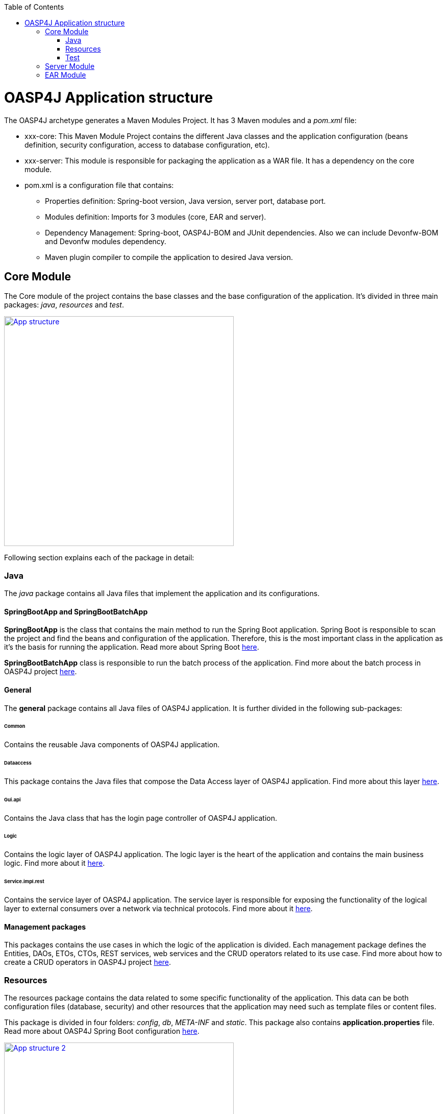 :toc: macro
toc::[]

= OASP4J Application structure 

The OASP4J archetype generates a Maven Modules Project. It has 3 Maven modules and a _pom.xml_ file:

* xxx-core: This Maven Module Project contains the different Java classes and the application configuration (beans definition, security configuration, access to database configuration, etc).

* xxx-server: This module is responsible for packaging the application as a WAR file. It has a dependency on the core module.

* pom.xml is a configuration file that contains:

** Properties definition: Spring-boot version, Java version, server port, database port.

** Modules definition: Imports for 3 modules (core, EAR and server).

** Dependency Management: Spring-boot, OASP4J-BOM and JUnit dependencies. Also we can include Devonfw-BOM and Devonfw modules dependency.

** Maven plugin compiler to compile the application to desired Java version.

== Core Module

The Core module of the project contains the base classes and the base configuration of the application. It's divided in three main packages: _java_, _resources_ and _test_.

image::images/oasp-app-structure/app-structure.png["App structure",width="450",link="images/oasp-app-structure/app-structure.png"]

Following section explains each of the package in detail:

=== Java 

The _java_ package contains all Java files that implement the application and its configurations.

==== SpringBootApp and SpringBootBatchApp 

*SpringBootApp* is the class that contains the main method to run the Spring Boot application. Spring Boot is responsible to scan the project and find the beans and configuration of the application. Therefore, this is the most important class in the application as it's the basis for running the application. Read more about Spring Boot http://docs.spring.io/spring-boot/docs/current/reference/html/[here].

*SpringBootBatchApp* class is responsible to run the batch process of the application. Find more about the batch process in OASP4J project link:cookbook-batch-layer[here].

==== General 

The *general* package contains all Java files of OASP4J application. It is further divided in the following sub-packages:

====== Common

Contains the reusable Java components of OASP4J application. 

====== Dataaccess

This package contains the Java files that compose the Data Access layer of OASP4J application. Find more about this layer link:getting-started-Data-Access-Layer[here].

====== Gui.api

Contains the Java class that has the login page controller of OASP4J application.

====== Logic

Contains the logic layer of OASP4J application. The logic layer is the heart of the application and contains the main business logic. Find more about it link:getting-started-logic-layer[here].

====== Service.impl.rest

Contains the service layer of OASP4J application. The service layer is responsible for exposing the functionality of the logical layer to external consumers over a network via technical protocols. Find more about it link:getting-started-Creating-Rest-Service[here].
 
==== Management packages 

This packages contains the use cases in which the logic of the application is divided. Each management package defines the Entities, DAOs, ETOs, CTOs, REST services, web services and the CRUD operators related to its use case. Find more about how to create a CRUD operators in OASP4J project link:getting-started-crud-operations[here].
 
=== Resources 

The resources package contains the data related to some specific functionality of the application. This data can be both configuration files (database, security) and other resources that the application may need such as template files or content files.

This package is divided in four folders: _config_, _db_, _META-INF_ and _static_. This package also contains *application.properties* file. Read more about OASP4J Spring Boot configuration link:getting-started-understanding-oasp4j-spring-boot-config[here]. 

image::images/oasp-app-structure/config-structure.png["App structure 2",width="450",link="images/oasp-app-structure/config-structure.png"]

====== config

This folder contains mostly all the xml configuration file of the application. This folder also contains some *application.properties* files that represents the context of the application while running it with the embedded Tomcat server. See more about how to run an OASP4J application link:getting-started-running-sample-application[here].

The *config* folder has a folder called *app* this folder is divided in the following sub-folders:

** batch: contains the configuration of the batch process. In the Sample Application, for example, we have the bill exports and products to import.

** common: contains the Spring bean configuration of http://dozer.sourceforge.net/documentation/about.html[Dozer]. find more about OASP4j Bean-Mapping https://github.com/oasp/oasp4j/wiki/guide-beanmapping[here]. 

** gui: this folder contains the *dispatcher-servlet.xml*. The _DispatcherServlet_ will take help from _ViewResolver_ to pickup the defined view for the request.

** security: contains the *access-control-schema.xml* file that contains the definition of groups/roles and permissions of the application.

** websocket: contains the scan component package definition for websockects.

====== db

This folder holds the SQL files which contains the script templates to create the database schema and tables definition.

====== META-INF

Contains the *orm.xml* file that allows us to declare named queries that can be called in the code of the application to do a specific SQL queries.

====== static

Contains the *index.html* file of the application. This view contains ,by default, a simple logout button and the link to a list of services of the application. 

====== application.properties

Contains the specific properties values of the application. This file is taked into account by the application when running in an link:getting-started-running-sample-application#external-tomcat-server[external server] (not the embedded).

As you can see we have an application-<name>.properties, this kind of properties are called profile and we can active a determinate profile in *application.properties* as required. See more about Spring profiles http://docs.spring.io/spring-boot/docs/current/reference/html/boot-features-profiles.html[here]. Also, find how to create a new database profile in OASP4j getting-started-database-configuration#create-a-spring-profile[here], in order to understand better.

=== Test

The package test contains all that is required to test the application. It is divided in the following sub packages:

** java: contains the Unit Tests of the application that will allow us to keep control of the right functionality of the application. Find more about the Unit Test and TDD methodology link:getting-started-writing-unittest-cases[here] and https://github.com/oasp/oasp4j/wiki/guide-testing[here]

** resources: contains the configuration and data that is required to run the test cases.

== Server Module

This module contains two important files:

* lockback.xml: This file is in the _resources_ folder and responsible for configuring the log.

* pom.xml: This file has Maven configuration for packaging the application as a WAR. Also, this file has a profile to package the JavaScript client ZIP file into the WAR.

== EAR Module

In some cases, we can create an EAR module in project. This module only contains a _pom.xml_ file to package the application as EAR from the generated WAR.

Find more about how to create a new application link:getting-started-creating-new-devonfw-application[here].